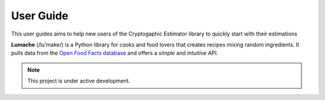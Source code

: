 User Guide
===================================

This user guides aims to help new users of the Cryptogaphic Estimator library to quickly start with their estimations


**Lumache** (/lu'make/) is a Python library for cooks and food lovers that
creates recipes mixing random ingredients.  It pulls data from the `Open Food
Facts database <https://world.openfoodfacts.org/>`_ and offers a *simple* and
*intuitive* API.

.. note::

   This project is under active development.